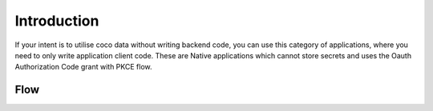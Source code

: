 .. _introduction_to_native_apps:

Introduction
============

If your intent is to utilise coco data without writing backend code,
you can use this category of applications, where you need to only write
application client code.
These are Native applications which cannot store secrets
and uses the Oauth Authorization Code grant with PKCE flow.

Flow
----

.. image:: ../../../../_static/NativeAppLoginFlow.png

.. sectionauthor:: Narendra
